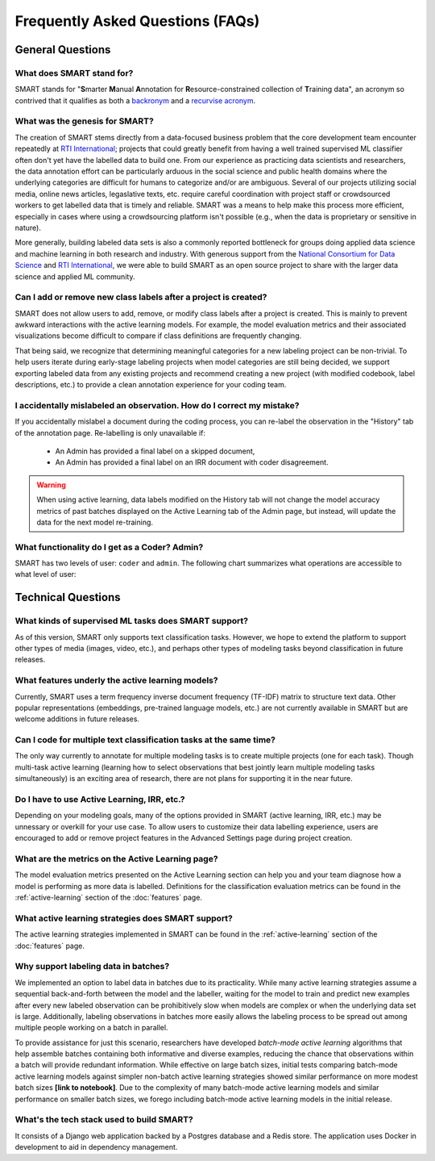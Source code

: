 Frequently Asked Questions (FAQs)
=================================

General Questions
-----------------

What does SMART stand for?
**************************

SMART stands for "**S**\ marter **M**\ anual **A**\ nnotation for **R**\ esource-constrained collection of **T**\ raining data", an acronym so contrived that it qualifies as both a `backronym <https://en.wikipedia.org/wiki/Backronym>`_ and a `recurvise acronym <https://en.wikipedia.org/wiki/Recursive_acronym>`_.

What was the genesis for SMART?
*******************************

The creation of SMART stems directly from a data-focused business problem that the core development team encounter repeatedly at `RTI International <https://www.rti.org/>`_; projects that could greatly benefit from having a well trained supervised ML classifier often don't yet have the labelled data to build one. From our experience as practicing data scientists and researchers, the data annotation effort can be particularly arduous in the social science and public health domains where the underlying categories are difficult for humans to categorize and/or are ambiguous. Several of our projects utilizing social media, online news articles, legaslative texts, etc. require careful coordination with project staff or crowdsourced workers to get labelled data that is timely and reliable. SMART was a means to help make this process more efficient, especially in cases where using a crowdsourcing platform isn't possible (e.g., when the data is proprietary or sensitive in nature).


More generally, building labeled data sets is also a commonly reported bottleneck for groups doing applied data science and machine learning in both research and industry.  With generous support from the `National Consortium for Data Science <https://datascienceconsortium.org/>`_ and `RTI International <https://www.rti.org/>`_, we were able to build SMART as an open source project to share with the larger data science and applied ML community.

Can I add or remove new class labels after a project is created?
****************************************************************

SMART does not allow users to add, remove, or modify class labels after a project is created. This is mainly to prevent awkward interactions with the active learning models. For example, the model evaluation metrics and their associated visualizations become difficult to compare if class definitions are frequently changing. 

That being said, we recognize that determining meaningful categories for a new labeling project can be non-trivial. To help users iterate during early-stage labeling projects when model categories are still being decided, we support exporting labeled data from any existing projects and recommend creating a new project (with modified codebook, label descriptions, etc.) to provide a clean annotation experience for your coding team.


I accidentally mislabeled an observation. How do I correct my mistake?
***********************************************************************

If you accidentally mislabel a document during the coding process, you can re-label the observation in the "History" tab of the annotation page. Re-labelling is only unavailable if:

 * An Admin has provided a final label on a skipped document,
 * An Admin has provided a final label on an IRR document with coder disagreement.

.. warning::
	When using active learning, data labels modified on the History tab will not change the model accuracy metrics of past batches displayed on the Active Learning tab of the Admin page, but instead, will update the data for the next model re-training.

What functionality do I get as a Coder? Admin?
**********************************************

.. _userroles:

SMART has two levels of user: ``coder`` and ``admin``. The following chart summarizes what operations are accessible to what level of user:

|user-roles|

Technical Questions
-------------------

What kinds of supervised ML tasks does SMART support?
******************************************************

As of this version, SMART only supports text classification tasks. However, we hope to extend the platform to support other types of media (images, video, etc.), and perhaps other types of modeling tasks beyond classification in future releases.

What features underly the active learning models?
**************************************************

Currently, SMART uses a term frequency inverse document frequency (TF-IDF) matrix to structure text data. Other popular representations (embeddings, pre-trained language models, etc.) are not currently available in SMART but are welcome additions in future releases.

Can I code for multiple text classification tasks at the same time?
*******************************************************************

The only way currently to annotate for multiple modeling tasks is to create multiple projects (one for each task). Though multi-task active learning (learning how to select observations that best jointly learn multiple modeling tasks simultaneously) is an exciting area of research, there are not plans for supporting it in the near future.

Do I have to use Active Learning, IRR, etc.?
********************************************

Depending on your modeling goals, many of the options provided in SMART (active learning, IRR, etc.) may be unnessary or overkill for your use case. To allow users to customize their data labelling experience, users are encouraged to add or remove project features in the Advanced Settings page during project creation.

What are the metrics on the Active Learning page?
*************************************************

The model evaluation metrics presented on the Active Learning section can help you and your team diagnose how a model is performing as more data is labelled. Definitions for the classification evaluation metrics can be found in the :ref:`active-learning` section of the :doc:`features` page.

What active learning strategies does SMART support?
***************************************************

The active learning strategies implemented in SMART can be found in the :ref:`active-learning` section of the :doc:`features` page.

Why support labeling data in batches?
*************************************

We implemented an option to label data in batches due to its practicality. While many active learning strategies assume a sequential back-and-forth between the model and the labeller, waiting for the model to train and predict new examples after every new labeled observation can be prohibitively slow when models are complex or when the underlying data set is large. Additionally, labeling observations in batches more easily allows the labeling process to be spread out among multiple people working on a batch in parallel.

To provide assistance for just this scenario, researchers have developed *batch-mode active learning* algorithms that help assemble batches containing both informative and diverse examples, reducing the chance that observations within a batch will provide redundant information.  While effective on large batch sizes, initial tests comparing batch-mode active learning models against simpler non-batch active learning strategies showed similar performance on more modest batch sizes **[link to notebook]**.  Due to the complexity of many batch-mode active learning models and similar performance on smaller batch sizes, we forego including batch-mode active learning models in the initial release.

What's the tech stack used to build SMART?
******************************************

It consists of a Django web application backed by a Postgres database and a Redis store.  The application uses Docker in development to aid in dependency management.

.. |user-roles| image:: ./nstatic/img/smart-usertypes.png
